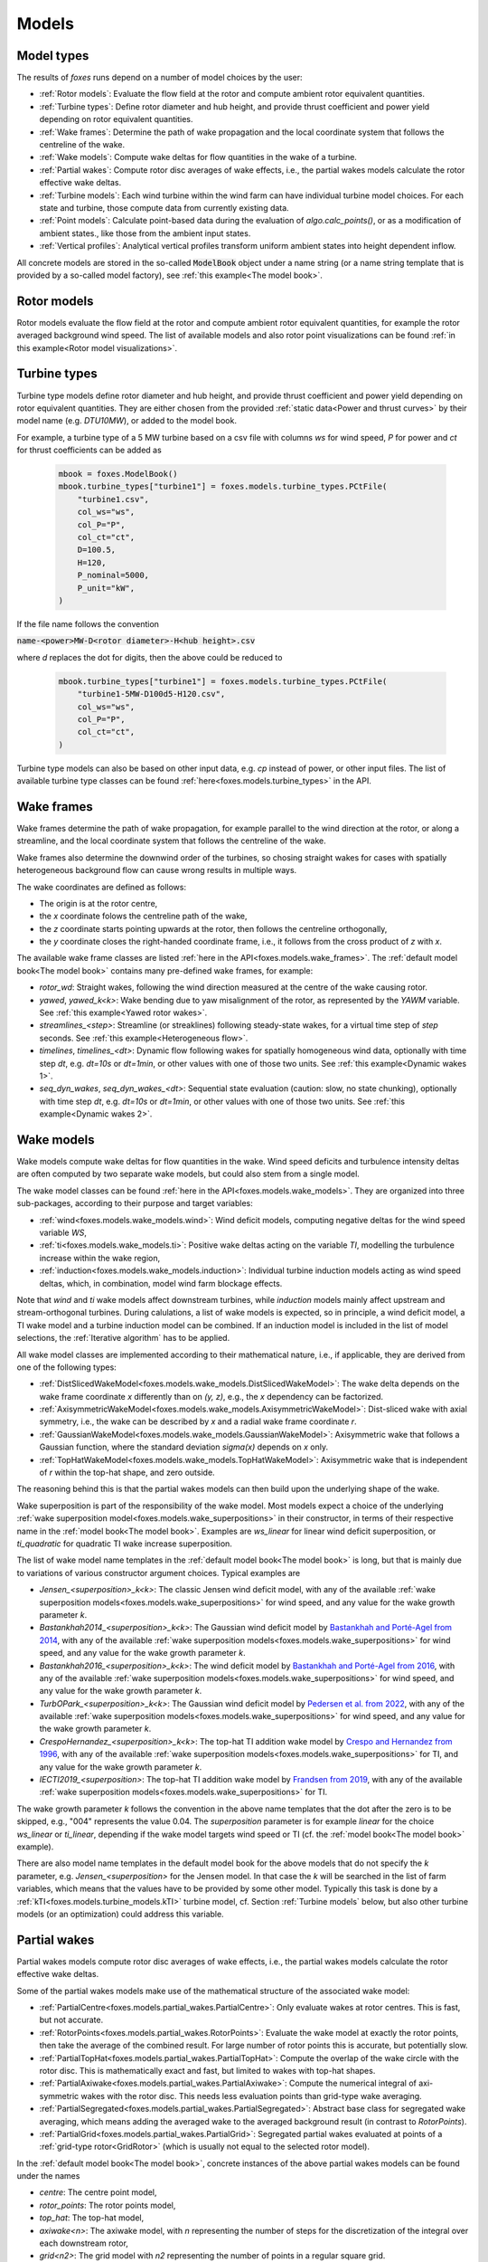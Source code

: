 Models
======

Model types
-----------

The results of *foxes* runs depend on a number of model choices by the user:

* :ref:`Rotor models`: Evaluate the flow field at the rotor and compute ambient rotor equivalent quantities.
* :ref:`Turbine types`: Define rotor diameter and hub height, and provide thrust coefficient and power yield depending on rotor equivalent quantities. 
* :ref:`Wake frames`: Determine the path of wake propagation and the local coordinate system that follows the centreline of the wake.
* :ref:`Wake models`: Compute wake deltas for flow quantities in the wake of a turbine.
* :ref:`Partial wakes`: Compute rotor disc averages of wake effects, i.e., the partial wakes models calculate the rotor effective wake deltas. 
* :ref:`Turbine models`: Each wind turbine within the wind farm can have individual turbine model choices. For each state and turbine, those compute data from currently existing data. 
* :ref:`Point models`: Calculate point-based data during the evaluation of `algo.calc_points()`, or as a modification of ambient states., like those from the ambient input states. 
* :ref:`Vertical profiles`: Analytical vertical profiles transform uniform ambient states into height dependent inflow.

All concrete models are stored in the so-called :code:`ModelBook` object under 
a name string (or a name string template that is provided by a so-called model factory), 
see :ref:`this example<The model book>`.

Rotor models
------------
Rotor models evaluate the flow field at the rotor and compute ambient rotor equivalent quantities, for example the rotor averaged 
background wind speed. The list of available models and also rotor point visualizations can be found :ref:`in this example<Rotor model visualizations>`.

Turbine types
-------------
Turbine type models define rotor diameter and hub height, and provide thrust coefficient and power yield depending on rotor equivalent quantities. 
They are either chosen from the provided :ref:`static data<Power and thrust curves>` by their model name (e.g. *DTU10MW*), 
or added to the model book. 

For example, a turbine type of a 5 MW turbine based on a csv file with 
columns *ws* for wind speed, *P* for power and *ct* for thrust 
coefficients can be added as

    .. code-block:: python

        mbook = foxes.ModelBook()
        mbook.turbine_types["turbine1"] = foxes.models.turbine_types.PCtFile(
            "turbine1.csv",
            col_ws="ws",
            col_P="P",
            col_ct="ct",
            D=100.5,
            H=120,
            P_nominal=5000,
            P_unit="kW",
        )

If the file name follows the convention 

:code:`name-<power>MW-D<rotor diameter>-H<hub height>.csv`

where `d` replaces the dot for digits, then the above could be reduced to

    .. code-block:: python

        mbook.turbine_types["turbine1"] = foxes.models.turbine_types.PCtFile(
            "turbine1-5MW-D100d5-H120.csv",
            col_ws="ws",
            col_P="P",
            col_ct="ct",
        )

Turbine type models can also be based on other input data, e.g. `cp` instead 
of power, or other input files. The list of available turbine type classes
can be found :ref:`here<foxes.models.turbine_types>` in the API. 

Wake frames
-----------
Wake frames determine the path of wake propagation, for example parallel to the 
wind direction at the rotor, or along a streamline, and the local coordinate system 
that follows the centreline of the wake. 

Wake frames also determine the downwind
order of the turbines, so chosing straight wakes for cases with spatially 
heterogeneous background flow can cause wrong results in multiple ways.

The wake coordinates are defined as follows:

* The origin is at the rotor centre,
* the `x` coordinate folows the centreline path of the wake,
* the `z` coordinate starts pointing upwards at the rotor, then follows the centreline orthogonally,
* the `y` coordinate closes the right-handed coordinate frame, i.e., it follows from the cross product of `z` with `x`.

The available wake frame classes are listed 
:ref:`here in the API<foxes.models.wake_frames>`. The :ref:`default model book<The model book>` 
contains many pre-defined wake frames, for example:

* `rotor_wd`: Straight wakes, following the wind direction measured at the centre of the wake causing rotor.
* `yawed`, `yawed_k<k>`: Wake bending due to yaw misalignment of the rotor, as represented by the `YAWM` variable. See :ref:`this example<Yawed rotor wakes>`.  
* `streamlines_<step>`: Streamline (or streaklines) following steady-state wakes, for a virtual time step of `step` seconds. See :ref:`this example<Heterogeneous flow>`.
* `timelines`, `timelines_<dt>`: Dynamic flow following wakes for spatially homogeneous wind data, optionally with time step `dt`, e.g. `dt=10s` or `dt=1min`, or other values with one of those two units. See :ref:`this example<Dynamic wakes 1>`.
* `seq_dyn_wakes`, `seq_dyn_wakes_<dt>`: Sequential state evaluation (caution: slow, no state chunking), optionally with time step `dt`, e.g. `dt=10s` or `dt=1min`, or other values with one of those two units. See :ref:`this example<Dynamic wakes 2>`.

Wake models
-----------
Wake models compute wake deltas for flow quantities in the wake. Wind speed deficits and turbulence 
intensity deltas are often computed by two separate wake models, but could also stem from a single model. 

The wake model classes can be found :ref:`here in the API<foxes.models.wake_models>`.
They are organized into three sub-packages, according to their purpose and target variables: 

* :ref:`wind<foxes.models.wake_models.wind>`: Wind deficit models, computing negative deltas for the wind speed variable `WS`,
* :ref:`ti<foxes.models.wake_models.ti>`: Positive wake deltas acting on the variable `TI`, modelling the turbulence increase within the wake region,
* :ref:`induction<foxes.models.wake_models.induction>`: Individual turbine induction models acting as wind speed deltas, which, in combination, model wind farm blockage effects.

Note that `wind` and `ti` wake models affect downstream turbines, while `induction` models 
mainly affect upstream and stream-orthogonal turbines. During calulations, a list of
wake models is expected, so in principle, a wind deficit model, a TI wake model and a turbine
induction model can be combined. If an induction model is included in the
list of model selections, the :ref:`Iterative algorithm` has to be applied.

All wake model classes are implemented according to their mathematical nature, i.e.,
if applicable, they are derived from one of the following types:

* :ref:`DistSlicedWakeModel<foxes.models.wake_models.DistSlicedWakeModel>`: The wake delta depends on the wake frame coordinate `x` differently than on `(y, z)`, e.g., the `x` dependency can be factorized.
* :ref:`AxisymmetricWakeModel<foxes.models.wake_models.AxisymmetricWakeModel>`: Dist-sliced wake with axial symmetry, i.e., the wake can be described by `x` and a radial wake frame coordinate `r`.
* :ref:`GaussianWakeModel<foxes.models.wake_models.GaussianWakeModel>`: Axisymmetric wake that follows a Gaussian function, where the standard deviation `sigma(x)` depends on `x` only.
* :ref:`TopHatWakeModel<foxes.models.wake_models.TopHatWakeModel>`: Axisymmetric wake that is independent of `r` within the top-hat shape, and zero outside.

The reasoning behind this is that the partial wakes models can then
build upon the underlying shape of the wake.

Wake superposition is part of the responsibility of the wake model. Most models expect
a choice of the underlying :ref:`wake superposition model<foxes.models.wake_superpositions>`
in their constructor, in terms of their respective name in the :ref:`model book<The model book>`.
Examples are `ws_linear` for linear wind deficit superposition, or `ti_quadratic`
for quadratic TI wake increase superposition.

The list of wake model name templates in the :ref:`default model book<The model book>` is long,
but that is mainly due to variations of various constructor argument choices. Typical examples are

* `Jensen_<superposition>_k<k>`: The classic Jensen wind deficit model, with any of the available :ref:`wake superposition models<foxes.models.wake_superpositions>` for wind speed, and any value for the wake growth parameter `k`.
* `Bastankhah2014_<superposition>_k<k>`: The Gaussian wind deficit model by `Bastankhah and Porté-Agel from 2014 <https://doi.org/10.1016/j.renene.2014.01.002>`_, with any of the available :ref:`wake superposition models<foxes.models.wake_superpositions>` for wind speed, and any value for the wake growth parameter `k`. 
* `Bastankhah2016_<superposition>_k<k>`: The wind deficit model by `Bastankhah and Porté-Agel from 2016 <https://doi.org/10.1017/jfm.2016.595>`_, with any of the available :ref:`wake superposition models<foxes.models.wake_superpositions>` for wind speed, and any value for the wake growth parameter `k`. 
* `TurbOPark_<superposition>_k<k>`: The Gaussian wind deficit model by `Pedersen et al. from 2022 <https://iopscience.iop.org/article/10.1088/1742-6596/2265/2/022063/pdf>`_, with any of the available :ref:`wake superposition models<foxes.models.wake_superpositions>` for wind speed, and any value for the wake growth parameter `k`. 
* `CrespoHernandez_<superposition>_k<k>`: The top-hat TI addition wake model by `Crespo and Hernandez from 1996 <https://doi.org/10.1016/0167-6105(95)00033-X>`_, with any of the available :ref:`wake superposition models<foxes.models.wake_superpositions>` for TI, and any value for the wake growth parameter `k`. 
* `IECTI2019_<superposition>`: The top-hat TI addition wake model by `Frandsen from 2019 <http://orbit.dtu.dk/files/3750291/2009_31.pdf>`_, with any of the available :ref:`wake superposition models<foxes.models.wake_superpositions>` for TI. 

The wake growth parameter `k` follows the convention in the above name templates that the
dot after the zero is to be skipped, e.g., "004" represents the value 0.04. The `superposition` parameter is 
for example `linear` for the choice `ws_linear` or `ti_linear`, depending if the wake model targets wind speed or TI
(cf. the :ref:`model book<The model book>` example).

There are also model name templates in the default model book for the above
models that do not specify the `k` parameter, e.g.
`Jensen_<superposition>` for the Jensen model. 
In that case the `k` will be searched in the list of
farm variables, which means that the values have to be provided by some other model.
Typically this task is done by a :ref:`kTI<foxes.models.turbine_models.kTI>` turbine model,
cf. Section :ref:`Turbine models` below, but also other turbine models (or an optimization)
could address this variable.

Partial wakes
-------------
Partial wakes models compute rotor disc averages of wake effects, i.e., 
the partial wakes models calculate the rotor effective wake deltas. 

Some of the partial wakes models make use of the mathematical structure of 
the associated wake model:

* :ref:`PartialCentre<foxes.models.partial_wakes.PartialCentre>`: Only evaluate wakes at rotor centres. This is fast, but not accurate.
* :ref:`RotorPoints<foxes.models.partial_wakes.RotorPoints>`: Evaluate the wake model at exactly the rotor points, then take the average of the combined result. For large number of rotor points this is accurate, but potentially slow.
* :ref:`PartialTopHat<foxes.models.partial_wakes.PartialTopHat>`: Compute the overlap of the wake circle with the rotor disc. This is mathematically exact and fast, but limited to wakes with top-hat shapes.
* :ref:`PartialAxiwake<foxes.models.partial_wakes.PartialAxiwake>`: Compute the numerical integral of axi-symmetric wakes with the rotor disc. This needs less evaluation points than grid-type wake averaging.
* :ref:`PartialSegregated<foxes.models.partial_wakes.PartialSegregated>`: Abstract base class for segregated wake averaging, which means adding the averaged wake to the averaged background result (in contrast to `RotorPoints`).
* :ref:`PartialGrid<foxes.models.partial_wakes.PartialGrid>`: Segregated partial wakes evaluated at points of a :ref:`grid-type rotor<GridRotor>` (which is usually not equal to the selected rotor model).

In the :ref:`default model book<The model book>`, concrete instances of the above partial wakes models
can be found under the names

* `centre`: The centre point model,
* `rotor_points`: The rotor points model,
* `top_hat`: The top-hat model,
* `axiwake<n>`: The axiwake model, with `n` representing the number of steps for the discretization of the integral over each downstream rotor,
* `grid<n2>`: The grid model with `n2` representing the number of points in a regular square grid.

Partial wakes are now chosen when costructing the algorithm object.
There are several ways of specifying partial wakes model choices for 
the selected wake models:

* by a dictionary, which maps wake model names to model choices (or default choices, if not found),
* or by a list, where the mapping to the wake models is in order of appearance, 
* or by a string, in which case all models are either mapped to the given model, or, if that fails with `TypeError`, to their defaults,
* or by `None`, which means all models are mapped to the default choice.

A verification of the different partial wakes models 
is carried out in this example: :ref:`Partial wakes verification`
All types approach the correct rotor average for high point
counts, but with different efficiency.

Turbine models
--------------
Each wind turbine within the wind farm can have individual turbine model choices. 
For each state and turbine, those compute data from currently existing data. 

The list of available turbine model classes can be found 
:ref:`here in the API<foxes.models.turbine_models>`. For example:

* :ref:`kTI<foxes.models.turbine_models.kTI>`: Computes the wake expansion coefficient `k` as a linear function of `TI`: `k = kb + kTI * TI`. All models that do not specify `k` explicitly (i.e, `k=None` in the constructor), will then use this result when computing wake deltas.
* :ref:`SetFarmVars<foxes.models.turbine_models.SetFarmVars>`: Set any farm variable to any state-turbine data array, or sub-array (nan values are ignored), either initially (`pre_rotor=True`) or after the wake calculation.
* :ref:`PowerMask<foxes.models.turbine_models.PowerMask>`: Curtail or boost the turbine by re-setting the maximal power of the turbine, see :ref:`this example<Power mask>`.
* :ref:`SectorManagement<foxes.models.turbine_models.SectorManagement>`: Modify farm variables if wind speed and/or wind direction values are within certain ranges, see :ref:`this example<Wind sector management>`.
* :ref:`YAW2YAWM<foxes.models.turbine_models.YAW2YAWM>` and `YAWM2YAW<foxes.models.turbine_models.YAWM2YAW>`: Compute absolute yaw angles from yaw misalignment, and vice-versa.
* :ref:`Calculator<foxes.models.turbine_models.Calculator>`: Apply any user-written function that calculates values of farm variables.
* :ref:`LookupTable<foxes.models.turbine_models.LookupTable>`: Use a lookup-table for the computation of farm variables.

Point models
------------
Calculate point-based data during the evaluation of `algo.calc_points()`, 
or as a modification of ambient states.

Point models can be added to ambient states objects, simply by the `+` operation.

The list of available point models can be found :ref:`here in the API<foxes.models.point_models>`.
For example:

* :ref:`WakeDeltas<foxes.models.point_models.WakeDeltas>`: Subtract backgrounds from waked results.
* :ref:`TKE2TI<foxes.models.point_models.TKE2TI>`: Compute `TI` from turbulent kinetic energy data, as for example provided by mesoscale simulations.

Vertical profiles
-----------------
Analytical vertical profiles transform uniform ambient states into height dependent inflow.

The list of available vertical profiles can be found :ref:`here in the API<foxes.models.vertical_profiles>`.
they can be added to uniform ambient states as in the following example, here for
a Monin-Obukhof dependent log-profile:

    .. code-block:: python

        states = foxes.input.states.StatesTable(
            data_source="abl_states_6000.csv.gz",
            output_vars=[FV.WS, FV.WD, FV.TI, FV.RHO, FV.MOL],
            var2col={FV.WS: "ws", FV.WD: "wd", FV.TI: "ti", FV.MOL: "mol"},
            fixed_vars={FV.RHO: 1.225, FV.Z0: 0.05, FV.H: 100.0},
            profiles={FV.WS: "ABLLogWsProfile"},
        )

Notice the required variable `FV.H`, denoting the reference height of the
provided wind data, as well as roughness length `FV.Z0` and Monin-Obukhof length `FV.MOL`.